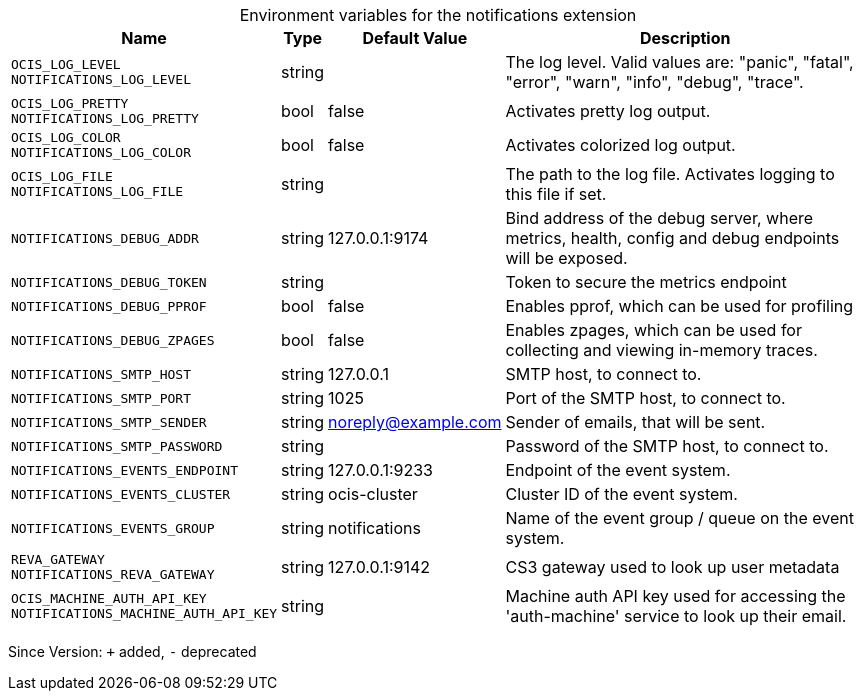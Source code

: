[caption=]
.Environment variables for the notifications extension
[width="100%",cols="~,~,~,~",options="header"]
|===
| Name
| Type
| Default Value
| Description

|`OCIS_LOG_LEVEL` +
`NOTIFICATIONS_LOG_LEVEL`
| string
| 
| The log level. Valid values are: "panic", "fatal", "error", "warn", "info", "debug", "trace".

|`OCIS_LOG_PRETTY` +
`NOTIFICATIONS_LOG_PRETTY`
| bool
| false
| Activates pretty log output.

|`OCIS_LOG_COLOR` +
`NOTIFICATIONS_LOG_COLOR`
| bool
| false
| Activates colorized log output.

|`OCIS_LOG_FILE` +
`NOTIFICATIONS_LOG_FILE`
| string
| 
| The path to the log file. Activates logging to this file if set.

|`NOTIFICATIONS_DEBUG_ADDR`
| string
| 127.0.0.1:9174
| Bind address of the debug server, where metrics, health, config and debug endpoints will be exposed.

|`NOTIFICATIONS_DEBUG_TOKEN`
| string
| 
| Token to secure the metrics endpoint

|`NOTIFICATIONS_DEBUG_PPROF`
| bool
| false
| Enables pprof, which can be used for profiling

|`NOTIFICATIONS_DEBUG_ZPAGES`
| bool
| false
| Enables zpages, which can be used for collecting and viewing in-memory traces.

|`NOTIFICATIONS_SMTP_HOST`
| string
| 127.0.0.1
| SMTP host, to connect to.

|`NOTIFICATIONS_SMTP_PORT`
| string
| 1025
| Port of the SMTP host, to connect to.

|`NOTIFICATIONS_SMTP_SENDER`
| string
| noreply@example.com
| Sender of emails, that will be sent.

|`NOTIFICATIONS_SMTP_PASSWORD`
| string
| 
| Password of the SMTP host, to connect to.

|`NOTIFICATIONS_EVENTS_ENDPOINT`
| string
| 127.0.0.1:9233
| Endpoint of the event system.

|`NOTIFICATIONS_EVENTS_CLUSTER`
| string
| ocis-cluster
| Cluster ID of the event system.

|`NOTIFICATIONS_EVENTS_GROUP`
| string
| notifications
| Name of the event group / queue on the event system.

|`REVA_GATEWAY` +
`NOTIFICATIONS_REVA_GATEWAY`
| string
| 127.0.0.1:9142
| CS3 gateway used to look up user metadata

|`OCIS_MACHINE_AUTH_API_KEY` +
`NOTIFICATIONS_MACHINE_AUTH_API_KEY`
| string
| 
| Machine auth API key used for accessing the 'auth-machine' service to look up their email.
|===

Since Version: `+` added, `-` deprecated
